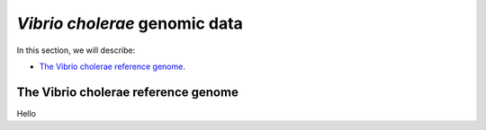 *Vibrio cholerae* genomic data
==============================

In this section, we will describe:

* `The Vibrio cholerae reference genome`_.

The Vibrio cholerae reference genome
------------------------------------

Hello
